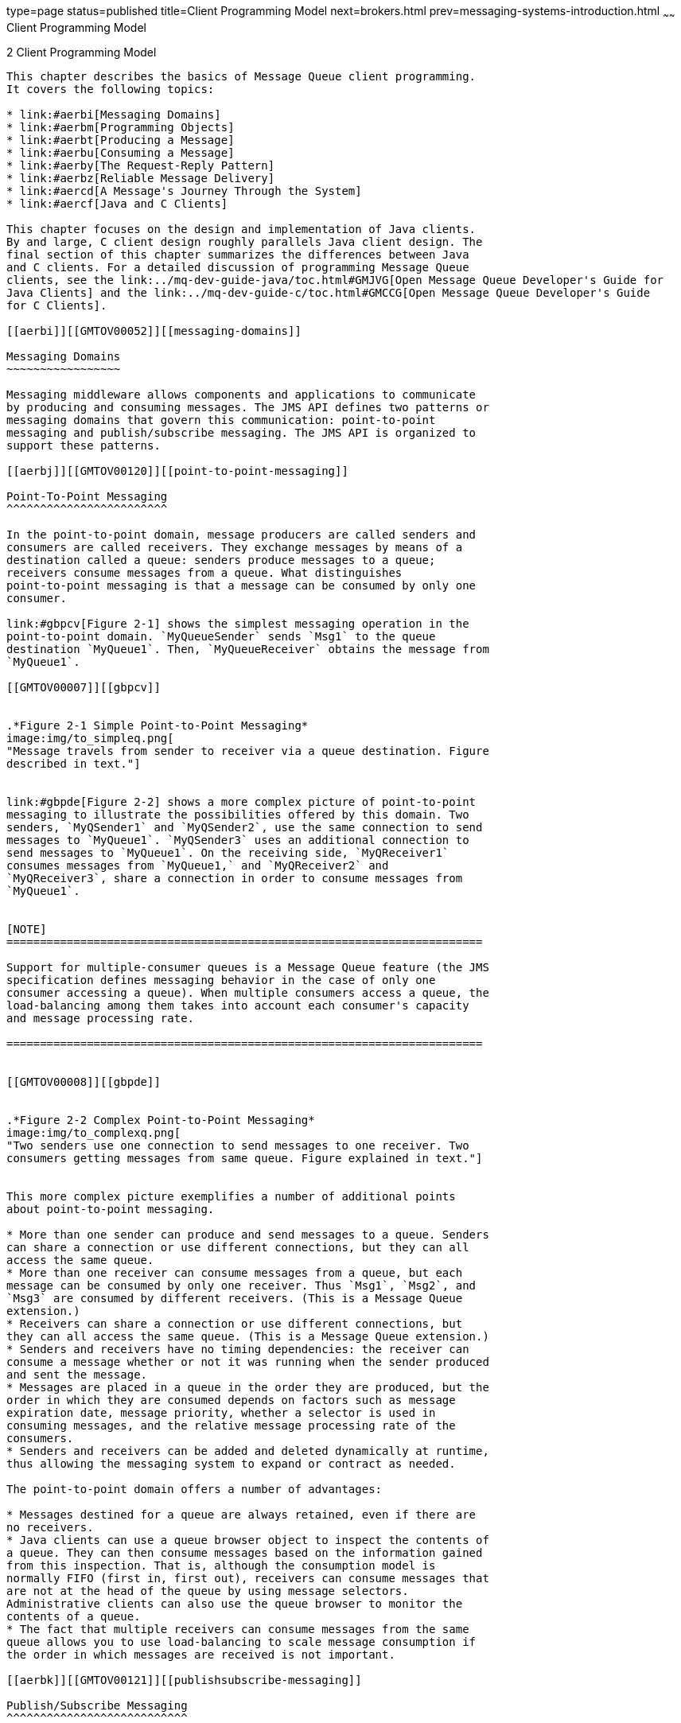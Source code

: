 type=page
status=published
title=Client Programming Model
next=brokers.html
prev=messaging-systems-introduction.html
~~~~~~
Client Programming Model
========================

[[GMTOV00026]][[aerbg]]


[[client-programming-model]]
2 Client Programming Model
--------------------------

This chapter describes the basics of Message Queue client programming.
It covers the following topics:

* link:#aerbi[Messaging Domains]
* link:#aerbm[Programming Objects]
* link:#aerbt[Producing a Message]
* link:#aerbu[Consuming a Message]
* link:#aerby[The Request-Reply Pattern]
* link:#aerbz[Reliable Message Delivery]
* link:#aercd[A Message's Journey Through the System]
* link:#aercf[Java and C Clients]

This chapter focuses on the design and implementation of Java clients.
By and large, C client design roughly parallels Java client design. The
final section of this chapter summarizes the differences between Java
and C clients. For a detailed discussion of programming Message Queue
clients, see the link:../mq-dev-guide-java/toc.html#GMJVG[Open Message Queue Developer's Guide for
Java Clients] and the link:../mq-dev-guide-c/toc.html#GMCCG[Open Message Queue Developer's Guide
for C Clients].

[[aerbi]][[GMTOV00052]][[messaging-domains]]

Messaging Domains
~~~~~~~~~~~~~~~~~

Messaging middleware allows components and applications to communicate
by producing and consuming messages. The JMS API defines two patterns or
messaging domains that govern this communication: point-to-point
messaging and publish/subscribe messaging. The JMS API is organized to
support these patterns.

[[aerbj]][[GMTOV00120]][[point-to-point-messaging]]

Point-To-Point Messaging
^^^^^^^^^^^^^^^^^^^^^^^^

In the point-to-point domain, message producers are called senders and
consumers are called receivers. They exchange messages by means of a
destination called a queue: senders produce messages to a queue;
receivers consume messages from a queue. What distinguishes
point-to-point messaging is that a message can be consumed by only one
consumer.

link:#gbpcv[Figure 2-1] shows the simplest messaging operation in the
point-to-point domain. `MyQueueSender` sends `Msg1` to the queue
destination `MyQueue1`. Then, `MyQueueReceiver` obtains the message from
`MyQueue1`.

[[GMTOV00007]][[gbpcv]]


.*Figure 2-1 Simple Point-to-Point Messaging*
image:img/to_simpleq.png[
"Message travels from sender to receiver via a queue destination. Figure
described in text."]


link:#gbpde[Figure 2-2] shows a more complex picture of point-to-point
messaging to illustrate the possibilities offered by this domain. Two
senders, `MyQSender1` and `MyQSender2`, use the same connection to send
messages to `MyQueue1`. `MyQSender3` uses an additional connection to
send messages to `MyQueue1`. On the receiving side, `MyQReceiver1`
consumes messages from `MyQueue1,` and `MyQReceiver2` and
`MyQReceiver3`, share a connection in order to consume messages from
`MyQueue1`.


[NOTE]
=======================================================================

Support for multiple-consumer queues is a Message Queue feature (the JMS
specification defines messaging behavior in the case of only one
consumer accessing a queue). When multiple consumers access a queue, the
load-balancing among them takes into account each consumer's capacity
and message processing rate.

=======================================================================


[[GMTOV00008]][[gbpde]]


.*Figure 2-2 Complex Point-to-Point Messaging*
image:img/to_complexq.png[
"Two senders use one connection to send messages to one receiver. Two
consumers getting messages from same queue. Figure explained in text."]


This more complex picture exemplifies a number of additional points
about point-to-point messaging.

* More than one sender can produce and send messages to a queue. Senders
can share a connection or use different connections, but they can all
access the same queue.
* More than one receiver can consume messages from a queue, but each
message can be consumed by only one receiver. Thus `Msg1`, `Msg2`, and
`Msg3` are consumed by different receivers. (This is a Message Queue
extension.)
* Receivers can share a connection or use different connections, but
they can all access the same queue. (This is a Message Queue extension.)
* Senders and receivers have no timing dependencies: the receiver can
consume a message whether or not it was running when the sender produced
and sent the message.
* Messages are placed in a queue in the order they are produced, but the
order in which they are consumed depends on factors such as message
expiration date, message priority, whether a selector is used in
consuming messages, and the relative message processing rate of the
consumers.
* Senders and receivers can be added and deleted dynamically at runtime,
thus allowing the messaging system to expand or contract as needed.

The point-to-point domain offers a number of advantages:

* Messages destined for a queue are always retained, even if there are
no receivers.
* Java clients can use a queue browser object to inspect the contents of
a queue. They can then consume messages based on the information gained
from this inspection. That is, although the consumption model is
normally FIFO (first in, first out), receivers can consume messages that
are not at the head of the queue by using message selectors.
Administrative clients can also use the queue browser to monitor the
contents of a queue.
* The fact that multiple receivers can consume messages from the same
queue allows you to use load-balancing to scale message consumption if
the order in which messages are received is not important.

[[aerbk]][[GMTOV00121]][[publishsubscribe-messaging]]

Publish/Subscribe Messaging
^^^^^^^^^^^^^^^^^^^^^^^^^^^

In the publish/subscribe domain, message producers are called publishers
and message consumers are called subscribers. They exchange messages by
means of a destination called a topic: publishers produce messages to a
topic; subscribers subscribe to a topic and consume messages from a
topic.

link:#gbpdr[Figure 2-3] shows a simple messaging operation in the
publish/subscribe domain. `MyTopicPublisher` publishes `Msg1` to the
destination `MyTopic`. Then, `MyTopicSubscriber1` and
`MyTopicSubscriber2` each receive a copy of `Msg1` from `MyTopic`.

[[GMTOV00009]][[gbpdr]]


.*Figure 2-3 Simple Publish/Subscribe Messaging*
image:img/to_simpletopic.png[
"Figure shows one publisher sending the same message to two subscribers
via a topic destination. Figure described in text."]


While the publish/subscribe model does not require that there be more
than one subscriber, two subscribers are shown in the figure to
emphasize the fact that this domain allows you to broadcast messages.
All subscribers to a topic get a copy of any message published to that
topic.

Subscribers can be durable or non-durable. If a durable subscriber
becomes inactive, the broker retains messages for it until the
subscriber becomes active and consumes the messages. If a non-durable
subscriber becomes inactive, the broker does not retain messages for it.

link:#gbpdu[Figure 2-4] shows a more complex picture of
publish/subscribe messaging to illustrate the possibilities offered by
this domain. Several producers publish messages to the `Topic1`
destination. Several subscribers consume messages from the `Topic1`
destination. Unless, a subscriber is using a selector to filter
messages, each subscriber gets all the messages published to the topic
to which it is subscribed. In link:#gbpdu[Figure 2-4], `MyTSubscriber2`
has filtered out `Msg2`.

[[GMTOV00010]][[gbpdu]]


.*Figure 2-4 Complex Publish/Subscribe Messaging*
image:img/to_complextopic.png[
"Figure shows three publishers sending messages to three subscribers via
one topic destination. Figure described in text."]


This more complex picture exemplifies a number of additional points
about publish/subscribe messaging.

* More than one publisher can publish messages to a topic. Publishers
can share a connection or use different connections, but they can all
access the same topic.
* More than one subscriber can consume messages from a topic.
Subscribers consume all messages published to a topic unless they use
selectors to filter out messages or the messages expire before they are
consumed.
* Subscribers can share a connection or use different connections, but
they can all access the same topic.
* For durable subscribers, the broker retains messages for the
subscribers while these subscribers are inactive.
* Messages are placed in a topic in the order they are produced, but the
order in which they are consumed depends on factors such as message
expiration date, message priority, and whether a selector is used in
consuming messages.
* Publishers and subscribers have a timing dependency: a topic
subscriber can consume only messages published after the subscriber has
subscribed to the topic.
* Publishers and subscribers can be added and deleted dynamically at
runtime, thus allowing the messaging system to expand or contract as
needed.

The main advantage of the publish/subscribe model is that it allows
messages to be broadcast to multiple subscribers.

[[aerbl]][[GMTOV00122]][[understanding-the-jms-api]]

Understanding the JMS API
^^^^^^^^^^^^^^^^^^^^^^^^^

The JMS 2.0 API consists of four APIs: Simplified, Classic,
Point-to-Point Domain, and Publish/Subscribe Domain. Each of the APIs
defines interfaces that you can use to send or receive messages:

* The Simplified API provides all the functionality of the Classic API
but uses a simpler implementation that requires fewer interfaces. This
is the Simplified API shown in column1 of link:#gbpdd[Table 2-1].
* The Classic API offers a single set or unified domain, which allows
you to program a generic messaging client. The behavior of such a client
is determined by the type of the destination to which it produces
messages and from which it consumes messages. If the destination is a
queue, messaging will behave according to the point-to-point pattern; if
the destination is a topic, messaging will behave according to the
publish/subscribe pattern. This is the Classic API shown in column 2 of
link:#gbpdd[Table 2-1].
* The JMS 1.0 API defined two legacy domain specific APIs, one for
link:#aerbj[Point-To-Point Messaging] and one for
link:#aerbk[Publish/Subscribe Messaging]. These are the domain-specific
API's shown in columns 3 and 4 of link:#gbpdd[Table 2-1]. These API's
are superseded by the Classic and Simplified APIs and remain part of the
specification only for backward compatibility.

[[GMTOV150]][[sthref13]][[gbpdd]]


Table 2-1 JMS Programming Domains and Objects

[width="100%",cols="26%,26%,24%,24%",options="header",]
|=======================================================================
|Simplified API |Classic API |Domain-specific API for Point-to-Point
Messaging |Domain-specific API for Publish/Subscribe Messaging
|`Destination` (Queue or Topic) |`Destination` (Queue or Topic) |`Queue`
|`Topic`

|`ConnectionFactory` |`ConnectionFactory` |`QueueConnectionFactory`
|`TopicConnectionFactory`

|`JMSContext` |`Connection` |`QueueConnection` |`TopicConnection`

| + |`Session` |`QueueSession` |`TopicSession`

|`JMSProducer` |`MessageProducer` |`QueueSender` |`TopicPublisher`

|`JMSConsumer` |`MessageConsumer` |`QueueReceiver` |`TopicSubscriber`
|=======================================================================


For more information on how to use the Simplified API, see:

* link:../mq-dev-guide-java/using-the-simplifed-java-api.html#GMJVG344["Using the Simplified Java API"] in Open Message Queue
Developer's Guide for Java Clients
* http://docs.oracle.com/javaee/7/tutorial/doc/home.html[The Java EE 7
Tutorial]

[[aerbm]][[GMTOV00053]][[programming-objects]]

Programming Objects
~~~~~~~~~~~~~~~~~~~

The following sections provide information on objects used to implement
JMS messaging using the Simplified and Classic APIs.


[NOTE]
=======================================================================

Two of these programming objects, connection factories and destinations,
are shown to reside in an object store. This is to underline the fact
that these objects are normally created, configured, and managed as
administered objects. We assume that connection factories and
destinations are created administratively (rather than programmatically)
throughout this chapter.

=======================================================================


[[GMTOV151]][[sthref14]]


[[simplified-api-programming-objects]]
Simplified API Programming Objects
^^^^^^^^^^^^^^^^^^^^^^^^^^^^^^^^^^

The Simplified API programming objects are shown in
link:#BABJGHAI[Figure 2-5]. The figure shows, from the top down, how
objects are derived, starting with the connection factory object.

[[GMTOV152]][[BABJGHAI]]


.*Figure 2-5 Simplified API Programming Objects*
image:img/simplified_api.gif[
"Figure shows relationship between connection factory, connection,
session, producer, consumer, message, and destination. Figure described
in text."]


link:#BABGHFCA[Table 2-2] summarizes the steps required to send and
receive messages. Note that steps 1 through 6 are the same for senders
and receivers.

[[GMTOV153]][[sthref16]][[BABGHFCA]]


Table 2-2 Producing and Consuming Messages.

[width="100%",cols="57%,43%",options="header",]
|=======================================================================
|Producing a Message |Consuming a Message
|1. The administrator creates a connection factory administered object.
|Same

|2. The administrator creates a physical destination and the
administered object that corresponds to it. |Same

|3. The client obtains a connection factory object through a JNDI
lookup. |Same

|4. The client obtains a destination object through a JNDI lookup. |Same

|5. The client creates a `JMSContext`, setting the acknowledgement mode
as needed. |Same

|5. The client sets the `clientID`, if necessary. |Same

a|
\7. The client creates a `JMSProducer`.

Optionally, the client can then configure delivery options (such as
`deliveryMode` and `timeToLive`) and message properties.

 |The client creates a `JMSConsumer` for a specified destination.

|8. The client sends a message to a specified destination. |The client
consumes a message.
|=======================================================================


[[GMTOV154]][[sthref17]]


[[classic-api-programming-objects]]
Classic API Programming Objects
^^^^^^^^^^^^^^^^^^^^^^^^^^^^^^^

The Classic API programming objects are shown in link:#gbpcp[Figure
2-6]. The figure shows, from the top down, how objects are derived,
starting with the connection factory object.

[[GMTOV00011]][[gbpcp]]


.*Figure 2-6 Classic API Programming Objects*
image:img/classic_api.gif[
"Figure shows relationship between connection factory, connection,
session, producer, consumer, message, and destination. Figure described
in text."]


link:#gbpdf[Table 2-3] summarizes the steps required to send and receive
messages. Note that steps 1 through 6 are the same for senders and
receivers.

[[GMTOV155]][[sthref19]][[gbpdf]]


Table 2-3 Producing and Consuming Messages.

[width="100%",cols="57%,43%",options="header",]
|=======================================================================
|Producing a Message |Consuming a Message
|1. The administrator creates a connection factory administered object.
|Same

|2. The administrator creates a physical destination and the
administered object that corresponds to it. |Same

|3. The client obtains a connection factory object through a JNDI
lookup. |Same

|4. The client obtains a destination object through a JNDI lookup. |Same

|5. The client creates a connection. |Same

|5. The client sets the `clientID`, if necessary. |Same

|6. The client creates a session and sets the properties that govern
messaging reliability. |Same

|7. The client creates a message producer. The destination can be
specified on the message producer or on the `send` call for a specified
destination. |The client creates a message consumer for a specified
destination.

|8. The client sends a message. |The client consumes a message.
|=======================================================================


[[GMTOV156]][[sthref20]]


[[jms-programming-objects]]
JMS Programming Objects
^^^^^^^^^^^^^^^^^^^^^^^

The following sections describe the objects used by producers and
consumers: connections, sessions, messages, and destinations. We will
then complete the discussion of JMS objects by describing the production
and consumption of messages.

[[GMTOV157]][[sthref21]]


[[connectionfactory]]
ConnectionFactory
+++++++++++++++++

A connection factory object is used in the Simplified and Classic APIs
to configure the behavior of all connections derived from it by setting
its properties. For Message Queue, these specify the following
information:

* The name of the host on which the broker resides, the connection
service desired, and the port through which the client is to access that
service.
* How automatic reconnection to the broker should be handled if the
connection fails. This feature reconnects the client to the same (or, in
a broker cluster, to a different broker) if a connection is lost.
* The ID of any client that needs the broker to track its durable
subscription.
* The default name and password of any user attempting the connection.
This information is used to authenticate the user and authorize
operations if a password is not specified at connection time.
* Whether broker acknowledgements should be suppressed for any clients
that are not concerned with reliability.
* How to manage the flow of control and payload messages between the
broker and the client runtime.
* How queue browsing should be handled (Java clients only).
* Whether certain message header fields should be overridden.

It is possible to override connection factory properties from the
command line used to start the client application. It is also possible
to override properties for any given connection by explicitly setting
properties for that connection.

You can use a connection object to create session objects, to set up an
exception listener, or to obtain JMS version and JMS provider
information.

[[aerbn]][[GMTOV00123]][[connection]]

Connection
++++++++++

In the Classic API, a client uses a connection factory object
(`ConnectionFactory)` to create a connection. A connection object
(`Connection)` represents a client's active connection to the broker. It
uses the underlying Message Queue connection service that is either
started by default or is explicitly started by the administrator for
this client.

Both allocation of communication resources and authentication of the
client take place when a connection is created. It is a relatively
heavyweight object, and most clients do all their messaging with a
single connection. Connections support concurrent use: any number of
producers and consumers can share a connection.

[[GMTOV158]][[sthref22]]


[[jmscontext]]
JMSContext
++++++++++

In the Simplified API, a `JMSContext` object is an active connection to
a JMS provider and a single-threaded context for sending and receiving
messages. It combines the functionality of the `Connection` and
`Session object` to reduce the number of objects to send and receive
messages.

You can use a `JMSContext` object to:

* Create multiple message producers and consumers, but you are
restricted to using them serially.
* Create and configure destinations for those clients that do not use
administered objects to obtain references to existing destinations.
* Create and configure temporary topics and queues; these are used as
part of the request-reply pattern. See link:#aerby[The Request-Reply
Pattern].
* Support transaction processing.
* Define a serial order for producing or consuming messages.
* Serialize the execution of message listeners for asynchronous
consumers (see link:#aerbu[Consuming a Message]).
* Create queue browsers (Java clients only).
* Define when messages are considered processed.

[[aerbo]][[GMTOV00124]][[session]]

Session
+++++++

In the Classic API, if the connection represents a communication channel
between the client and the broker, a session marks a single conversation
between them. A session object is a single-threaded context to create
messages, message producers, and message consumers. When you create a
session, you configure reliable delivery through a number of
acknowledgement options or through transactions. For more information,
see link:#aerbz[Reliable Message Delivery].

You can use a session object to:

* Create multiple message producers and consumers for a single session,
but you are restricted to using them serially.
* Create and configure destinations for those clients that do not use
administered objects to obtain references to existing destinations.
* Create and configure temporary topics and queues; these are used as
part of the request-reply pattern. See link:#aerby[The Request-Reply
Pattern].
* Support transaction processing.
* Define a serial order for producing or consuming messages.
* Serialize the execution of message listeners for asynchronous
consumers (see link:#aerbu[Consuming a Message]).
* Create queue browsers (Java clients only).
* Define when messages are considered processed.

[[aerbp]][[GMTOV00125]][[message]]

Message
+++++++

The message object is use by all four JMS APIs. A JMS message is
composed of three parts: a header, properties, and a body. You must
understand this structure in order to compose a message properly and to
configure certain messaging behaviors.

[[aerbq]][[GMTOV00083]][[message-header]]

Message Header

A header is required of every JMS message. The header contains ten
predefined fields, which are listed and described in link:#gbpdo[Table
2-4].

[[GMTOV159]][[sthref23]][[gbpdo]]


Table 2-4 JMS-Defined Message Header

[width="100%",cols="24%,48%,28%",options="header",]
|=======================================================================
|Header Field |Description |Set By
|`JMSDestination` |Specifies the name of the destination to which the
message is sent. |JMS provider

|`JMSDeliveryMode` |Specifies whether the message is persistent.
|Client, per producer or per individual message produced.

|`JMSExpiration` |Specifies the time when the message will expire.
|Client, per producer or per individual message produced.

|`JMSPriority` |Specifies the priority of the message within a 0 (low)
to 9 (high) range. |Client, per producer or per individual message
produced.

|`JMSMessageID` |Specifies a unique ID for the message within the
context of a JMS provider installation. |JMS provider

|`JMSRedelivered` |Specifies whether the message has already been
delivered but not acknowledged. |JMS provider

|`JMSTimestamp` |Specifies the time when the JMS provider received the
message. |JMS provider

|`JMSCorrelationID` |A value that allows a client to define a
correspondence between two messages. |Client, if needed

|`JMSReplyTo` |Specifies a destination where the consumer should send a
reply. |Client, if needed

|`JMSType` |A value that can be evaluated by a message selector.
|Client, if needed
|=======================================================================


As you can see from reading through this table, message header fields
serve a variety of purposes: identifying a message, configuring the
routing of messages, providing information about message handling, and
so on.

One of the most important fields, `JMSDeliveryMode,` determines the
reliability of message delivery. This field indicates whether a message
is persistent.

* Persistent messages. are guaranteed to be delivered and successfully
consumed exactly once. Persistent messages are not lost if the message
service fails.
* Non-persistent messages are guaranteed to be delivered at most once.
Non-persistent messages can be lost if the message service fails.

Some message header fields are set by the JMS provider (the Message
Queue broker and/or client runtime) and others are set by the client.
Message producers may need to configure header values to obtain certain
messaging behaviors; message consumers may need to read header values in
order to understand how the message was routed and what further
processing it might need.

Three of the header fields (`JMSDeliveryMode,` `JMSExpiration,` and
`JMSPriority)` can be set at two different levels:

* For all messages produced by a specific message producer.
* For each message when it is produced.

If these fields are set at more than one level, values set when
producing a message override those set for the message's producer.

Names of constant used for message header fields vary with the language
implementation. See the link:../mq-dev-guide-java/toc.html#GMJVG[Open Message Queue Developer's Guide
for Java Clients] or the link:../mq-dev-guide-c/toc.html#GMCCG[Open Message Queue Developer's
Guide for C Clients] for more information.

[[aerbr]][[GMTOV00084]][[message-properties]]

Message Properties

A message can also include optional header fields, called properties,
specified as property name and property value pairs. Properties allow
clients and providers to extend the message header and can contain any
information that the client or the JMS provider finds useful to identify
and process a message. Message properties allow a consuming client to
ask that only those messages be delivered which fit a given criteria.
For instance, a consuming client might indicate an interest for payroll
messages concerning part-time employees located in New Jersey. The JMS
provider will not deliver messages that do not meet the specified
criteria.

The JMS specification defines nine standard properties. Some of these
are set by the client and some by the JMS provider. Their names begin
with the reserved characters "JMSX." The client or the JMS provider can
use these properties to determine who sent a message, the identity of
the application sending a message, the state of the message, how often
and when it was delivered, transaction identification, and so forth.
These properties are useful to the JMS provider in routing messages and
in providing diagnostic information.

Message Queue defines a number of additional message properties. These
properties are used to identify compressed messages and how messages
should be handled if they cannot be delivered. For more information see
"link:../mq-dev-guide-java/client-design-and-features.html#GMJVG00209[Managing Message Size]" in Open Message Queue
Developer's Guide for Java Clients.

[[aerbs]][[GMTOV00085]][[message-body]]

Message Body

The message body contains the data that clients want to exchange.

The JMS message body type determines what the body may contain and how
it should be processed by the consumer, as specified in
link:#gbpdn[Table 2-5]. The Session object includes a create method for
each type of message body.

[[GMTOV160]][[sthref24]][[gbpdn]]


Table 2-5 Message Body Types

[width="100%",cols="24%,76%",options="header",]
|=======================================================================
|Message Body Type |Description
|`StreamMessage` |A message whose body contains a stream of Java
primitive values. It is filled and read sequentially.

|`MapMessage` |A message whose body contains a set of name-value pairs.
The order of entries is not defined.

|`TextMessage` |A message whose body contains a Java string, for example
an XML message.

|`ObjectMessage` |A message whose body contains a serialized Java
object.

|`BytesMessage` |A message whose body contains a stream of uninterpreted
bytes.

|`Message` |A message that contains a header and properties but no body.
|=======================================================================


Java clients can set a property to have the client runtime compress the
body of a message being produced. The Message Queue runtime on the
consumer side decompresses the message before delivering it.

[[aerbt]][[GMTOV00054]][[producing-a-message]]

Producing a Message
~~~~~~~~~~~~~~~~~~~

Messages are sent or published by a message producer, within the context
of a connection and session. Producing a message is fairly
straightforward, a client uses a message producer object
(`MessageProducer` or `JMSProducer`) to send messages to a physical
destination, represented in the API by a destination object.

You can use a producer to specify default values for the message header
fields that govern persistence, priority, and time-to-live. These
defaults are then used by all messages issuing from that producer unless
you override them by specifying an alternate destination when sending
the message or by setting alternate values for the header fields for a
given message. For a `MessageProducer`, you can optionally specify a
default destination that all the producer's messages are sent to.

The message producer can also implement a request-reply pattern by
setting the `JMSReplyTo` message header field. For more information, see
link:#aerby[The Request-Reply Pattern].

In addition,Message Queue producers can specify symbolic topic
destination names that use wildcard characters. Messages issuing from
such wildcard producers are sent to all destinations that match the
symbolic destination name. See "link:../mq-admin-guide/message-delivery.html#GMADG00069[Supported Topic
Destination Names]" in Open Message Queue Administration Guide.

[[aerbu]][[GMTOV00055]][[consuming-a-message]]

Consuming a Message
~~~~~~~~~~~~~~~~~~~

Messages are received by a message consumer. A client uses the message
consumer object (`MessageConsumer` or `JMSConsumer`) to receive messages
from a specified physical destination, represented in the API as a
destination object.

When you create a consumer, you specify the destination from which it
consumes messages.

Three factors affect how the broker delivers messages to a consumer:

* Whether consumption is synchronous or asynchronous
* Whether a selector is used to filter incoming messages
* If messages are consumed from a topic destination, whether the
subscriber is durable

These factors are described in the following sections.

Another factor that affects message delivery, the degree of reliability
required by the messaging application, is described in
link:#aerbz[Reliable Message Delivery].

In addition,Message Queue consumers can specify symbolic topic
destination names that use wildcard characters. Messages are delivered
to such wildcard consumers from all destinations that match the symbolic
destination name. See "link:../mq-admin-guide/message-delivery.html#GMADG00069[Supported Topic Destination
Names]" in Open Message Queue Administration Guide.

[[aerbv]][[GMTOV00126]][[synchronous-and-asynchronous-consumers]]

Synchronous and Asynchronous Consumers
^^^^^^^^^^^^^^^^^^^^^^^^^^^^^^^^^^^^^^

A message consumer can support either synchronous or asynchronous
consumption of messages.

* Synchronous consumption means the consumer explicitly requests a
message that has been delivered to the client runtime and then consumes
it. +
Depending on the method used to request messages, a synchronous consumer
can choose to wait (indefinitely) until a message is delivered to the
client runtime, to wait a specified amount of time for a message, or to
return immediately if there is no message available to be consumed
(messages that were successfully produced but which the broker has not
finished processing).
* Asynchronous consumption means that the message is automatically
handed off to a message listener object (`MessageListener)` that has
been registered with the consumer. The client consumes the message when
a session thread invokes the `onMessage()` method of the message
listener object.

[[aerbw]][[GMTOV00127]][[using-selectors-to-filter-messages]]

Using Selectors to Filter Messages
^^^^^^^^^^^^^^^^^^^^^^^^^^^^^^^^^^

A message consumer can use a message selector to have the message
service deliver only those messages whose properties (see
link:#aerbr[Message Properties]) match specific selection criteria. You
specify this criteria when you create the consumer.

Selectors use an SQL-like syntax to match against message properties.
For example,

[source,oac_no_warn]
----
color = "red'
size> 10
----

Java clients can also specify selectors when browsing a queue; this
allows you to see which selected messages are waiting to be consumed.

[[aerbx]][[GMTOV00128]][[using-durable-subscribers]]

Using Durable Subscribers
^^^^^^^^^^^^^^^^^^^^^^^^^

A durable subscriber is one for which the broker retains messages even
when the subscriber becomes inactive.

Because the broker must maintain state for the subscriber and resume
delivery of messages when the subscriber is reactivated, the broker must
be able to identify a given subscriber throughout its comings and
goings. The subscriber's identity is constructed from the `clientID`
property of the connection that created it and the subscriber name
specified when you create the subscriber.

[[aerby]][[GMTOV00056]][[the-request-reply-pattern]]

The Request-Reply Pattern
~~~~~~~~~~~~~~~~~~~~~~~~~

You can combine producers and consumers in the same connection (or even
session when using the unified API). In addition, the JMS API allows you
to implement a request-reply pattern for your messaging operations by
using temporary destinations. Temporary destinations are explicitly
created and destroyed programmatically. They are maintained by the
broker only for the duration of the connection in which they are
created.

To set up the request-reply pattern you need to do the following:

1.  Programmatically create a temporary destination where the consumer
can send replies.
2.  In the message to be sent, set the `JMSReplyTo` field of the message
header to that temporary destination.

When the message consumer processes the message, it examines the
`JMSReplyTo` field of the message to determine if a reply is required
and sends the reply to the specified destination.

The request-reply mechanism saves an administrator the trouble of
creating a destination administered object or a physical destination for
the reply, and makes it easy for the consumer to respond to the request.
This pattern is useful when the producer must be sure that a request
message has been handled before proceeding.

link:#gbpcs[Figure 2-7] illustrates a request-reply pattern that sends
messages to a topic and receives replies in a temporary queue.

[[GMTOV00012]][[gbpcs]]


.*Figure 2-7 Request/Reply Pattern*
image:img/to_replyto.png[
"A publisher sends a message to two subscribers via a topic destination
and receives replies via a queue. Figure is explained in text."]


As the figure shows, `MyTopicPublisher` produces `Msg1` to the
destination `MyTopic`. `MyTopicSubsriber1` and `MyTopicSubscriber2`
consume the message and send a reply to `MyTempQueue`, from which
`MyTempQueueReceiver` retrieves it. This pattern might be useful for an
application that publishes pricing information to a large number of
subscribers and which queues their (reply) orders for sequential
processing.

Temporary destinations last only as long as the connection in which they
are created. While any producer can produce messages to a temporary
destination, the only consumers that can access a temporary destination
are those created in the same connection in which the temporary
destination was created.

Since the request/reply pattern depends on creating temporary
destinations, you should not use this pattern in the following cases:

* If you anticipate that the connection in which the temporary
destination was created might terminate before the reply is sent.
* If reply messages need to be persistent.

[[aerbz]][[GMTOV00057]][[reliable-message-delivery]]

Reliable Message Delivery
~~~~~~~~~~~~~~~~~~~~~~~~~

Message delivery occurs in two hops: the first hop takes the message
from the producer to a physical destination on the broker; the second
hop takes the message from that destination to the consumer. Thus, a
message can be lost in one of three ways: on its hop from the producer
to the broker, on its hop from the broker to the consumer, and while
it's in broker memory (if the broker fails). Reliable delivery
guarantees that delivery will not fail in any of these ways.

Two mechanisms are used to ensure reliable delivery:

* The client can use acknowledgments or transactions to make sure that
message production and consumption is successful.
* The broker can store messages in a persistent data store so that if
the broker fails before the message is consumed, the broker, upon
recovery, can retrieve the stored copy of the message and retry the
operation.

The following sections describe these two aspects of ensuring
reliability.


[NOTE]
=======================================================================

Reliable delivery only applies to messages for which the
`JMSDeliveryMode` message header field indicates a persistent message.

=======================================================================


[[aerca]][[GMTOV00129]][[acknowledgements]]

Acknowledgements
^^^^^^^^^^^^^^^^

Acknowledgements are messages sent between a client and the message
service to ensure reliable delivery of messages. Acknowledgements are
used differently for producers and for consumers.

In the case of message production, the broker confirms that it has
received the message, placed it in its destination, and stored it
persistently. The producer's `send()` method blocks until it receives
this broker acknowledgement. Broker acknowledgements are transparent to
the client when persistent messages are sent.

In the case of message consumption, the client acknowledges that it has
received delivery of a message from a destination and consumed it,
before the broker can delete the message from that destination. JMS
specifies different client acknowledgement modes that represent
different degrees of reliability.

* In the `AUTO_ACKNOWLEDGE` mode, the session automatically acknowledges
each message consumed by the client. The session thread blocks, waiting
for the broker to confirm that it has processed the client
acknowledgement for each consumed message.
* In the `CLIENT_ACKNOWLEDGE` mode, the client explicitly acknowledges
after one or more messages have been consumed by calling the
`acknowledge()` method of a message object. This causes the session to
acknowledge all messages that have been consumed by the session since
the previous invocation of the method. The session thread blocks,
waiting for the broker to confirm that it has processed the client
acknowledgement. +
Message Queue extends this mode by providing a method that allows a
client to acknowledge receipt of one message only.
* In `DUPS_OK_ACKNOWLEDGE` mode, the session acknowledges after a
specified number of messages (default is 10) have been consumed. The
session thread does not block waiting for the broker to confirm it has
processed the client acknowledgement, because no broker confirmation is
required in this mode. Although this mode guarantees that no message
will be lost, it does not guarantee that no duplicate messages will be
received, hence its name: `DUPS_OK`.

For clients that are more concerned with performance than reliability,
the Message Queue service extends the JMS API by providing a
`NO_ACKNOWLEDGE` mode. In this mode, the broker does not track client
acknowledgements, so there is no guarantee that a message has been
successfully processed by the consuming client. Choosing this mode may
give you better performance for non persistent messages that are sent to
non-durable subscribers.

[[aercb]][[GMTOV00130]][[transactions]]

Transactions
^^^^^^^^^^^^

A transaction is a way of grouping the production and/or consumption of
one or more messages into an atomic unit. The client and broker
acknowledgement process described above applies, as well, to
transactions. In this case, however, when a transaction commits, it
implicitly performs the relevant broker or client acknowledgements. You
cannot have an end-to-end transaction encompassing both the production
and consumption of the same message.

The JMS specification supports both local and distributed transactions,
as described below.

[[ghgbu]][[GMTOV00086]][[local-transactions]]

Local Transactions
++++++++++++++++++

A session can be configured as transacted, and the JMS API provides
methods for initiating, committing, or rolling back local transactions.

As messages are produced or consumed within a local transaction, the
message service tracks the various sends and receives, completing these
operations only when the JMS client issues a call to commit the
transaction. If a particular send or receive operation within the
transaction fails, an exception is raised. The client code can handle
the exception by ignoring it, retrying the operation, or rolling back
the entire transaction. When a transaction is committed, all its
operations are completed. When a transaction is rolled back, all
successful operations are cancelled.

The scope of a local transaction is always a single session. That is,
one or more producer or consumer operations performed in the context of
a single session can be grouped into a single local transaction.

[[ghgak]][[GMTOV00087]][[distributed-transactions]]

Distributed Transactions
++++++++++++++++++++++++

The JMS specification also supports distributed transactions. That is,
the production and consumption of messages can be part of a larger,
distributed transaction that includes operations involving other
resource managers, such as database systems. A distributed transaction
manager, like the one supplied by GlassFish Server, must be available to
support distributed transactions.

In distributed transactions, the distributed transaction manager tracks
and manages operations performed by multiple resource managers (such as
a message service and a database manager) using a two-phase commit
protocol defined in the Java Transaction API (JTA), XA Resource API
Specification. In the Java world, interaction between resource managers
and a distributed transaction manager are described in the JTA
specification.

Support for distributed transactions means that messaging clients can
participate in distributed transactions through the `XAResource`
interface defined by JTA. This interface defines a number of methods
used in implementing two-phase commit. While the API calls are made on
the client side, the JMS message service tracks the various send and
receive operations within the distributed transaction, tracks the
transactional state, and completes the messaging operations only in
coordination with a distributed transaction manager—provided by a Java
Transaction Service (JTS). As with local transactions, the client can
handle exceptions by ignoring them, retrying operations, or rolling back
an entire distributed transaction.


[NOTE]
=======================================================================

Message Queue supports distributed transactions only when it is used as
a JMS provider in a Java Enterprise Edition (Java EE) application
server. For additional information on how to use distributed
transactions, please consult the Java EE documentation furnished by your
application server provider.

=======================================================================


[[aercc]][[GMTOV00131]][[persistent-storage]]

Persistent Storage
^^^^^^^^^^^^^^^^^^

The other aspect of reliability is ensuring that the broker does not
lose persistent messages before they are delivered to consumers. This
means that when a message reaches its physical destination, the broker
must place it in a persistent data store. If the broker fails for any
reason, it can recover the message later and deliver it to the
appropriate consumers.

The broker must also persistently store durable subscriptions.
Otherwise, in case of failure, it would not be able to deliver messages
to durable subscribers who become active after a message has arrived in
a topic destination.

Messaging applications that want to guarantee message delivery must
specify messages as persistent and deliver them either to topic
destinations with durable subscribers or to queue destinations.

link:brokers.html#aercg[The Message Queue Broker] describes the default
message store supplied by the Message Queue service and how an
administrator can set up and configure an alternate store.

[[aercd]][[GMTOV00058]][[a-messages-journey-through-the-system]]

A Message's Journey Through the System
~~~~~~~~~~~~~~~~~~~~~~~~~~~~~~~~~~~~~~

By way of summarizing the material presented so far, this section
describes how a message is delivered using the Message Queue service,
from a producer to a consumer. In order to paint a complete picture, a
further detail is needed: The messages handled by the system in the
course of delivery fall into two categories:

* Payload messages, which are the messages sent by producers to
consumers.
* Control messages, which are private messages passed between the broker
and the client runtime to ensure that payload messages are successfully
delivered and to control the flow of messages across a connection.

Message delivery is illustrated in link:#gbpdv[Figure 2-8].

[[GMTOV00013]][[gbpdv]]


.*Figure 2-8 Message Delivery Steps*
image:img/to_msgdelivery.png[
"Diagram showing steps in the message delivery process in case of a
persistent, reliably delivered message. Figure is described in text."]


Message delivery steps for a persistent, reliably delivered message are
as follows:

[[gbpdi]][[GMTOV00132]][[message-production]]

Message Production
^^^^^^^^^^^^^^^^^^

\1. The client runtime delivers the message over the connection from the
message producer to the broker.

[[gbpct]][[GMTOV00133]][[message-handling-and-routing]]

Message Handling and Routing
^^^^^^^^^^^^^^^^^^^^^^^^^^^^

\2. The broker reads the message from the connection and places it in
the appropriate destination.

\3. The broker places the (persistent) message in the data store.

\4. The broker confirms receipt of the message to the client runtime of
the message producer.

\5. The broker determines the routing for the message.

\6. The broker writes out the message from its destination to the
appropriate connection, tagging it with a unique identifier for the
consumer.

[[gbpdz]][[GMTOV00134]][[message-consumption]]

Message Consumption
^^^^^^^^^^^^^^^^^^^

\7. The message consumer's client runtime delivers the message from the
connection to the message consumer.

\8. The message consumer's client runtime acknowledges consumption of
the message to the broker.

[[gbpcw]][[GMTOV00135]][[message-end-of-life]]

Message End-of-Life
^^^^^^^^^^^^^^^^^^^

\9. The broker processes the client acknowledgement, and deletes the
(persistent) message when all acknowledgements have been received.

\10. The broker confirms to the consumer's client runtime that the
client acknowledgement has been processed.

The broker can discard a message before it is consumed if the
administrator deletes the message from a destination or if the
administrator removes or redefines a durable subscriber, thereby causing
a message in a topic destination to be removed without it being
delivered. The broker can also discard a message before it is consumed
if the message has expired, if memory limits have been reached, or if
delivery fails due to a client exception. If you don't want a message
discarded in these situations, you can have the broker store the
messages in a special destination called the dead message queue. Storing
messages in the dead message queue allows you to troubleshoot the system
and recover messages in any of these situations.

[[aerbh]][[GMTOV00059]][[design-and-performance]]

Design and Performance
~~~~~~~~~~~~~~~~~~~~~~

The behavior of a Message Queue application depends on many factors:
client design, connection configuration, broker configuration, broker
tuning, and resource management. Some of these are the responsibility of
the application developer; others are the concern of the Message Queue
administrator.

In the best of possible worlds the developer should be aware of how the
Message Queue service can support and scale the application design, and
the administrator should be aware of the application's design goals when
it comes time to tune the application. Messaging behavior can be
optimized through redesign as well as through careful monitoring and
tuning. Thus, a key aspect of creating a good Message Queue application
is for the developer and the administrator to understand what can be
realized at each stage of the application life cycle and to share
information about desired and observed behavior.

link:brokers.html#aercg[The Message Queue Broker] explains how you can
use the Message Queue service to support, manage, and tune messaging
performance.

[[aerce]][[GMTOV00060]][[working-with-soap-messages]]

Working with SOAP Messages
~~~~~~~~~~~~~~~~~~~~~~~~~~

Simple Object Access Protocol (SOAP) allows for the exchange of
structured data (specified by an XML schema) between two peers in a
distributed environment. Sun's implementation of SOAP does not currently
support reliable SOAP messaging nor does it support publishing SOAP
messages. However, you can use the Message Queue service to achieve
reliable SOAP messaging and, if desired, to publish SOAP messages. The
Message Queue service does not deliver SOAP messages directly, but it
allows you to wrap SOAP messages into JMS messages, to produce and
consume these messages like normal JMS messages, and to extract the SOAP
message from the JMS message.

Message Queue provides SOAP support through two packages:
`jakarta.xml.messaging` and `com.sun.messaging.xml`. You can use classes
implemented in these libraries to receive a SOAP message, to wrap a SOAP
message as a JMS message, and to extract a SOAP message from a JMS
message. The Java EE platform provides the package `java.xml.soap`,
which you can use to assemble and disassemble a SOAP message.

To achieve reliable SOAP messaging you need to implement the following
sequence of actions:

1.  Use the Message Transformer utility to convert the SOAP message into
a JMS message.
2.  Send the JMS message to the desired destination.
3.  Consume the JMS message asynchronously or synchronously.
4.  After the JMS message is consumed, use the Message Transformer
utility to convert it into a SOAP message.
5.  Use the SOAP with Attachments API for Java (SAAJ) API (defined in
the `java.xml.soap` package) to disassemble the SOAP message.

For detailed information about SOAP messages and their processing, see
"link:../mq-dev-guide-java/soap-messages.html#GMJVG00016[Working with SOAP Messages]" in Open Message Queue
Developer's Guide for Java Clients.

[[aercf]][[GMTOV00061]][[java-and-c-clients]]

Java and C Clients
~~~~~~~~~~~~~~~~~~

Message Queue provides a C API to its messaging services to enable
legacy C applications and C++ applications to participate in JMS-based
messaging.

The JMS programming model is the foundation for the design of a Message
Queue C client. The link:../mq-dev-guide-c/toc.html#GMCCG[Open Message Queue Developer's Guide for
C Clients] explains how this model is implemented by the C data types
and functions.

Like the Java interface, the C interface supports the following
features:

* Publish/subscribe and point-to-point connections
* Synchronous and asynchronous receives
* `CLIENT`, `AUTO`, and `DUPS_OK` acknowledgement modes
* Local and distributed transactions
* Session recover
* Temporary topics and queues
* Message selectors

However, it is important to understand that the Java Message Service
specification is a standard for Java clients only; thus the C Message
Queue API is specific to the Message Queue provider and cannot be used
with other JMS providers. A messaging application that includes a C
client cannot be handled by another JMS provider.

The C interface, does not support the following features:

* The use of administered objects
* Map, stream, or object message types
* Consumer-based flow control
* Queue browsers
* JMS application server facilities (Connection Consumer, distributed
transactions)
* Receiving or sending SOAP messages
* Receiving or sending compressed JMS messages
* Auto-reconnect or failover, which allows the client runtime to
automatically reconnect to a broker if a connection fails
* The `NO_ACKNOWLEDGE` mode


